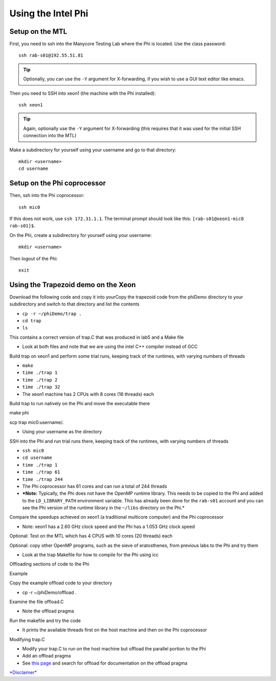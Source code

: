 Using the Intel Phi
===================

Setup on the MTL
----------------

First, you need to ssh into the Manycore Testing Lab where the Phi is located. Use the class password::

    ssh rab-s01@192.55.51.81

.. tip:: Optionally, you can use the ``-Y`` argument for X-forwarding, if you wish to use a GUI text editor like emacs.

Then you need to SSH into xeon1 (the machine with the Phi installed)::

    ssh xeon1

.. tip:: Again, optionally use the ``-Y`` argument for X-forwarding (this requires that it was used for the initial SSH connection into the MTL)

Make a subdirectory for yourself using your username and go to that
directory::

    mkdir <username>
    cd username

Setup on the Phi coprocessor
----------------------------

Then, ssh into the Phi coprocessor:: 

    ssh mic0

If this does not work, use ``ssh 172.31.1.1``.  The terminal prompt should look like this: ``[rab-s01@xeon1-mic0 rab-s01]$``.

On the Phi, create a subdirectory for yourself using your username::

     mkdir <username>

Then logout of the Phi::

     exit

Using the Trapezoid demo on the Xeon
------------------------------------

Download the following code and copy it into yourCopy the trapezoid code from the phiDemo directory to your subdirectory
and switch to that directory and list the contents

-  ``cp -r ~/phiDemo/trap .``
-  ``cd trap``
-  ``ls``

This contains a correct version of trap.C that was produced in lab5 and
a Make file

-  Look at both files and note that we are using the intel C++ compiler
   instead of GCC

Build trap on xeon1 and perform some trial runs, keeping track of the
runtimes, with varying numbers of threads

-  ``make``
-  ``time ./trap 1``
-  ``time ./trap 2``
-  ``time ./trap 32``
-  The xeon1 machine has 2 CPUs with 8 cores (16 threads) each

Build trap to run natively on the Phi and move the executable there

make phi

scp trap mic0:username/.

-  Using your username as the directory

SSH into the Phi and run trial runs there, keeping track of the
runtimes, with varying numbers of threads

-  ``ssh mic0``
-  ``cd username``
-  ``time ./trap 1``
-  ``time ./trap 61``
-  ``time ./trap 244``
-  The Phi coprocessor has 61 cores and can run a total of 244 threads
-  ***Note:** Typically, the Phi does not have the OpenMP runtime
   library. This needs to be copied to the Phi and added to the
   ``LD_LIBRARY_PATH`` environment variable. This has already been done
   for the ``rab-s01`` account and you can see the Phi version of the
   runtime library in the ``~/libs`` directory on the Phi.*

Compare the speedups achieved on xeon1 (a traditional multicore
computer) and the Phi coprocessor

-  Note: xeon1 has a 2.60 GHz clock speed and the Phi has a 1.053 GHz
   clock speed

Optional: Test on the MTL which has 4 CPUS with 10 cores (20 threads)
each

Optional: copy other OpenMP programs, such as the sieve of eratosthenes,
from previous labs to the Phi and try them

-  Look at the trap Makefile for how to compile for the Phi using icc

Offloading sections of code to the Phi

Example

Copy the example offload code to your directory

-  cp -r ~/phiDemo/offload .

Examine the file offload.C

-  Note the offload pragma

Run the makefile and try the code

-  It prints the available threads first on the host machine and then on
   the Phi coprocessor

Modifying trap.C

-  Modify your trap.C to run on the host machine but offload the
   parallel portion to the Phi
-  Add an offload pragma
-  See `this
   page <http://software.intel.com/sites/products/documentation/doclib/stdxe/2013/composerxe/compiler/cpp-lin/index.htm>`_
   and search for offload for documentation on the offload pragma

`*Disclaimer* </cwis_policies/personal_disclaimer.html>`_
